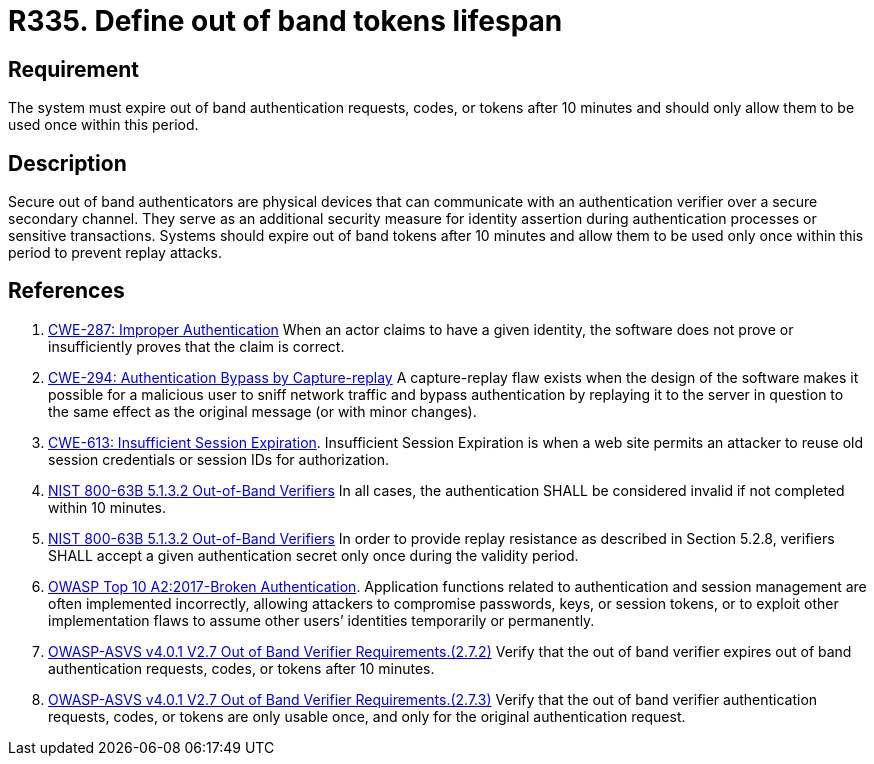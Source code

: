 :slug: rules/335/
:category: authentication
:description: This requirement establishes the importance of limiting the lifespan of out of band authenticators and the number of times they can be used.
:keywords: Out-of-band, Token, Lifespan, ASVS, CWE, NIST, Rules, Ethical Hacking, Pentesting
:rules: yes

= R335. Define out of band tokens lifespan

== Requirement

The system must expire out of band authentication requests, codes, or tokens
after 10 minutes and should only allow them to be used once within this period.

== Description

Secure out of band authenticators are physical devices that can communicate
with an authentication verifier over a secure secondary channel.
They serve as an additional security measure for identity assertion during
authentication processes or sensitive transactions.
Systems should expire out of band tokens after 10 minutes and allow them to be
used only once within this period to prevent replay attacks.

== References

. [[r1]] link:https://cwe.mitre.org/data/definitions/287.html[CWE-287: Improper Authentication]
When an actor claims to have a given identity,
the software does not prove or insufficiently proves that the claim is correct.

. [[r2]] link:https://cwe.mitre.org/data/definitions/294.html[CWE-294: Authentication Bypass by Capture-replay]
A capture-replay flaw exists when the design of the software makes it possible
for a malicious user to sniff network traffic and bypass authentication by
replaying it to the server in question to the same effect as the original
message (or with minor changes).

. [[r3]] link:https://cwe.mitre.org/data/definitions/613.html[CWE-613: Insufficient Session Expiration].
Insufficient Session Expiration is when a web site permits
an attacker to reuse old session credentials or session IDs for authorization.

. [[r4]] link:https://pages.nist.gov/800-63-3/sp800-63b.html[NIST 800-63B 5.1.3.2 Out-of-Band Verifiers]
In all cases, the authentication SHALL be considered invalid if not completed
within 10 minutes.

. [[r5]] link:https://pages.nist.gov/800-63-3/sp800-63b.html[NIST 800-63B 5.1.3.2 Out-of-Band Verifiers]
In order to provide replay resistance as described in Section 5.2.8,
verifiers SHALL accept a given authentication secret only once during the
validity period.

. [[r6]] link:https://owasp.org/www-project-top-ten/OWASP_Top_Ten_2017/Top_10-2017_A2-Broken_Authentication[OWASP Top 10 A2:2017-Broken Authentication].
Application functions related to authentication and session management are
often implemented incorrectly,
allowing attackers to compromise passwords, keys, or session tokens,
or to exploit other implementation flaws to assume other users’ identities
temporarily or permanently.

. [[r7]] link:https://owasp.org/www-project-application-security-verification-standard/[OWASP-ASVS v4.0.1
V2.7 Out of Band Verifier Requirements.(2.7.2)]
Verify that the out of band verifier expires out of band authentication
requests, codes, or tokens after 10 minutes.

. [[r8]] link:https://owasp.org/www-project-application-security-verification-standard/[OWASP-ASVS v4.0.1
V2.7 Out of Band Verifier Requirements.(2.7.3)]
Verify that the out of band verifier authentication requests, codes, or tokens
are only usable once,
and only for the original authentication request.
